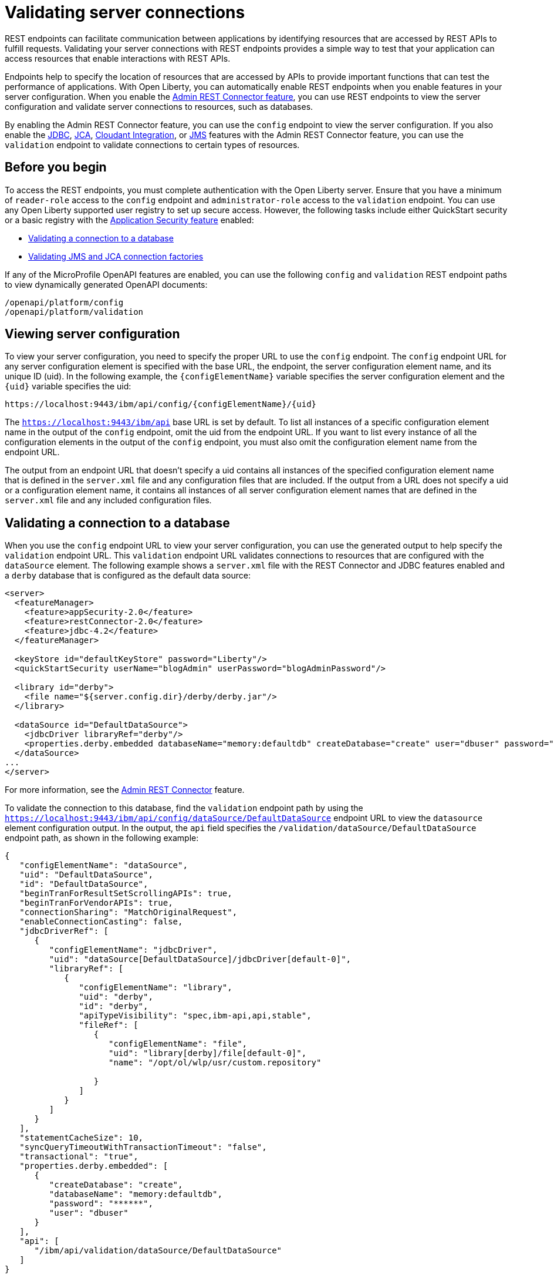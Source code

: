 // Copyright (c) 2020, 2021 IBM Corporation and others.
// Licensed under Creative Commons Attribution-NoDerivatives
// 4.0 International (CC BY-ND 4.0)
//   https://creativecommons.org/licenses/by-nd/4.0/
//
// Contributors:
//     IBM Corporation
//
:seo-description:
:page-layout: general-reference
:page-type: general
:seo-title: Validating server connections - OpenLiberty.io
= Validating server connections

REST endpoints can facilitate communication between applications by identifying resources that are accessed by REST APIs to fulfill requests. Validating your server connections with REST endpoints provides a simple way to test that your application can access resources that enable interactions with REST APIs.

Endpoints help to specify the location of resources that are accessed by APIs to provide important functions that can test the performance of applications. With Open Liberty, you can automatically enable REST endpoints when you enable features in your server configuration. When you enable the xref:reference:feature/restConnector-2.0.adoc[Admin REST Connector feature], you can use REST endpoints to view the server configuration and validate server connections to resources, such as databases.

By enabling the Admin REST Connector feature, you can use the `config` endpoint to view the server configuration. If you also enable the xref:reference:feature/jdbc-4.3.adoc[JDBC], xref:reference:feature/jca-1.7.adoc[JCA], xref:reference:feature/cloudant-1.0[Cloudant Integration], or xref:reference:feature/jms-2.0.adoc[JMS] features with the Admin REST Connector feature, you can use the `validation` endpoint to validate connections to certain types of resources.

== Before you begin

To access the REST endpoints, you must complete authentication with the Open Liberty server. Ensure that you have a minimum of `reader-role` access to the `config` endpoint and `administrator-role` access to the `validation` endpoint. You can use any Open Liberty supported user registry to set up secure access. However, the following tasks include either QuickStart security or a basic registry with the xref:reference:feature/appSecurity-3.0.adoc[Application Security feature] enabled:

* <<Validating a connection to a database, Validating a connection to a database>>
* <<Validating JMS and JCA connection factories, Validating JMS and JCA connection factories>>

If any of the MicroProfile OpenAPI features are enabled, you can use the following `config` and `validation` REST endpoint paths to view dynamically generated OpenAPI documents:

----
/openapi/platform/config
/openapi/platform/validation
----

== Viewing server configuration

To view your server configuration, you need to specify the proper URL to use the `config` endpoint. The `config` endpoint URL for any server configuration element is specified with the base URL, the endpoint, the server configuration element name, and its unique ID (uid). In the following example, the `{configElementName}` variable specifies the server configuration element and the `{uid}` variable specifies the uid:

----
https://localhost:9443/ibm/api/config/{configElementName}/{uid}
----

The `https://localhost:9443/ibm/api` base URL is set by default. To list all instances of a specific configuration element name in the output of the `config` endpoint, omit the uid from the endpoint URL. If you want to list every instance of all the configuration elements in the output of the `config` endpoint, you must also omit the configuration element name from the endpoint URL.

The output from an endpoint URL that doesn't specify a uid contains all instances of the specified configuration element name that is defined in the `server.xml` file and any configuration files that are included. If the output from a URL does not specify a uid or a configuration element name, it contains all instances of all server configuration element names that are defined in the `server.xml` file and any included configuration files.

== Validating a connection to a database

When you use the `config` endpoint URL to view your server configuration, you can use the generated output to help specify the `validation` endpoint URL. This `validation` endpoint URL validates connections to resources that are configured with the `dataSource` element. The following example shows a `server.xml` file with the REST Connector and JDBC features enabled and a `derby` database that is configured as the default data source:

[source,xml]
----
<server>
  <featureManager>
    <feature>appSecurity-2.0</feature>
    <feature>restConnector-2.0</feature>
    <feature>jdbc-4.2</feature>
  </featureManager>

  <keyStore id="defaultKeyStore" password="Liberty"/>
  <quickStartSecurity userName="blogAdmin" userPassword="blogAdminPassword"/>

  <library id="derby">
    <file name="${server.config.dir}/derby/derby.jar"/>
  </library>

  <dataSource id="DefaultDataSource">
    <jdbcDriver libraryRef="derby"/>
    <properties.derby.embedded databaseName="memory:defaultdb" createDatabase="create" user="dbuser" password="dbpass"/>
  </dataSource>
...
</server>
----

For more information, see the xref:reference:feature/restConnector-2.0[Admin REST Connector] feature.

To validate the connection to this database, find the `validation` endpoint path by using the `https://localhost:9443/ibm/api/config/dataSource/DefaultDataSource` endpoint URL to view the `datasource` element configuration output. In the output, the `api` field specifies the `/validation/dataSource/DefaultDataSource` endpoint path, as shown in the following example:
[source,json]

----
{
   "configElementName": "dataSource",
   "uid": "DefaultDataSource",
   "id": "DefaultDataSource",
   "beginTranForResultSetScrollingAPIs": true,
   "beginTranForVendorAPIs": true,
   "connectionSharing": "MatchOriginalRequest",
   "enableConnectionCasting": false,
   "jdbcDriverRef": [
      {
         "configElementName": "jdbcDriver",
         "uid": "dataSource[DefaultDataSource]/jdbcDriver[default-0]",
         "libraryRef": [
            {
               "configElementName": "library",
               "uid": "derby",
               "id": "derby",
               "apiTypeVisibility": "spec,ibm-api,api,stable",
               "fileRef": [
                  {
                     "configElementName": "file",
                     "uid": "library[derby]/file[default-0]",
                     "name": "/opt/ol/wlp/usr/custom.repository"

                  }
               ]
            }
         ]
      }
   ],
   "statementCacheSize": 10,
   "syncQueryTimeoutWithTransactionTimeout": "false",
   "transactional": "true",
   "properties.derby.embedded": [
      {
         "createDatabase": "create",
         "databaseName": "memory:defaultdb",
         "password": "******",
         "user": "dbuser"
      }
   ],
   "api": [
      "/ibm/api/validation/dataSource/DefaultDataSource"
   ]
}
----

Append the `/validation/dataSource/DefaultDataSource` endpoint path to the base URL of the server to specify the `https://localhost:9443/ibm/api/validation/dataSource/DefaultDataSource` endpoint URL. This URL generates the `validation` endpoint output for the `DefaultDataSource` that is specified in the endpoint URL.

Examine the output of the `validation` endpoint for success or failure. When the connection to the data source works properly, a success message appears, as shown in the following example:
[source,json]

----
{
   "uid": "DefaultDataSource",
   "id": "DefaultDataSource",
   "successful": true,
   "info": {
      "databaseProductName": "Apache Derby",
      "databaseProductVersion": "10.11.1.1 - (1616546)",
      "jdbcDriverName": "Apache Derby Embedded JDBC Driver",
      "jdbcDriverVersion": "10.11.1.1 - (1616546)",
      "schema": "DBUSER",
      "user": "dbuser"
   }
}
----

If the connection to the data source has a problem, a failure message displays, and details about the failure are displayed. In the following example, a data source is configured in a `server.xml` file that uses container authentication and an authentication alias:
[source,xml]
----
<dataSource containerAuthDataRef="db2authAlias" id="myDS" jndiName="jdbc/db2DS">
  <jdbcDriver libraryRef="db2Lib"/>
    <properties.db2.jcc databaseName="testdb2" portNumber="50000" serverName="localhost" />
</dataSource>
<authData id="db2authAlias" password="db2pass" user="db2inst1"/>
----

If you attempt to validate the connection to this data source with the `https://localhost:9443/ibm/api/validation/dataSource/myDS` endpoint URL, without providing credentials, the generated output indicates a failure and an exception stack is displayed, as shown in the following example:
[source,json]
----
{
   "uid": "myDS",
   "id": "myDS",
   "jndiName": "jdbc/db2DS",
   "successful": false,
   "failure": {
      "sqlState": "42815",
      "errorCode": "-4461",
      "class": "java.sql.SQLNonTransientException",
      "message": "[jcc][t4][10205][11234][4.22.29] Null userid is not supported. ERRORCODE=-4461, SQLSTATE=42815 DSRA0010E: SQL State = 42815, Error Code = -4,461",
      "stack": [
         "com.ibm.db2.jcc.am.ld.a(ld.java:810)",

      ]
   }
}
----

To correct this failure, you need to provide credentials for validation when the data source is configured to use authentication. Validation of a data source supports container and application authentication by including the authentication parameter in the endpoint URL. If container authentication and an authentication alias are configured for your server, append the two parameters to the `validation` endpoint URL by specifying `container auth` and `authAlias` with the HTTP parameter syntax, as shown in the following example:
----
https://localhost:9443/ibm/api/validation/dataSource/myDS?auth=container&authAlias=db2authAlias
----

If the data source that is validated uses application authentication, you must set the value of the authentication parameter to `application`. A username and password can be specified by including the X-Validation-User and X-Validation-Password HTTP headers. These headers specify credentials when you are not using container authentication to validate the connection to the database.

In addition to relational databases, Cloudant database connections can also be validated. For more information, see the xref:reference:feature/cloudant-1.0.adoc[Cloudant Integration] feature.

== Validating JMS and JCA connection factories
When you enable the JMS or JCA feature with the Admin REST Connector feature, you can use a `validation` REST endpoint to validate connection factories. The following example shows a JCA connection factory configuration with the REST Connector and JCA features enabled in the `server.xml` file:

[source,xml]
----
<server>
  <featureManager>
    <feature>appSecurity-2.0</feature>
    <feature>restConnector-2.0</feature>
    <feature>jca-1.7</feature>
  </featureManager>

  <keyStore id="defaultKeyStore" password="Liberty"/>

  <basicRegistry>
    <user name="blogAdmin" password="blogAdminPwd" />
    <user name="blogReader" password="blogReaderPwd" />
    <user name="blogUser" password="blogUserPwd" />
  </basicRegistry>
  <administrator-role>
    <user>blogAdmin</user>
  </administrator-role>
  <reader-role>
    <user>blogReader</user>
  </reader-role>

  <authData id="auth2" user="containerAuthUser2" password="2containerAuthUser"/>

  <connectionFactory id="cf1" jndiName="eis/cf1">
    <containerAuthData user="containerAuthUser1" password="1containerAuthUser"/>
    <properties.TestValidationAdapter.ConnectionFactory hostName="myhost.openliberty.io" portNumber="9876"/>
  </connectionFactory>
...
</server>
----

The `id` attribute in the `connectionFactory` element specifies a unique `cf1` value. You can use the unique value as the uid parameter of the `config` endpoint URL to view the output of the `connectionFactory` element configuration. For more information, see the xref:reference:feature/restConnector-2.0[Admin REST Connector] feature.

By examining the output from the `https://localhost:9443/ibm/api/config/connectionFactory/cf1` endpoint URL, you can find the `validation` endpoint path in the `api` field, as shown in the following example:
[source,json]
----
{
   "configElementName": "connectionFactory",
   "uid": "cf1",
   "id": "cf1",
   "jndiName": "eis/cf1",
   "containerAuthDataRef": {
      "configElementName": "containerAuthData",
      "uid": "connectionFactory[cf1]/containerAuthData[default-0]",
      "password": "******",
      "user": "containerAuthUser1"
   },
   "properties.TestValidationAdapter.ConnectionFactory": {
      "hostName": "myhost.openliberty.io",
      "password": "******",
      "portNumber": 9876,
      "userName": "DefaultUserName"
   },
   "api": [
      "/ibm/api/validation/connectionFactory/cf1"
   ]
}
----

Append the `/validation/connectionFactory/cf1` endpoint path to the base server URL to specify the `https://localhost:9443/ibm/api/validation/connectionFactory/cf1` endpoint URL. The `auth` and `authAlias` parameters are not specified in the `validation` endpoint URL. The parameters are not specified because the `containerAuthData` element in the server configuration specifies the credentials that are used for authentication if container authentication is used without providing credentials.

Examine the output of the `https://localhost:9443/ibm/api/validation/connectionFactory/cf1` endpoint URL to determine the success or failure of the connection to the connection factory. If the connection to the connection factory is successful, a success message appears, as shown in the following example:
[source,json]
----
{
   "uid": "cf1",
   "id": "cf1",
   "jndiName": "eis/cf1",
   "successful": true,
   "info": {
      "resourceAdapterName": "TestValidationAdapter",
      "resourceAdapterVersion": "28.45.53",
      "resourceAdapterJCASupport": "1.7",
      "resourceAdapterVendor": "OpenLiberty",
      "resourceAdapterDescription": "This tiny resource adapter doesn't do much at all.",
      "eisProductName": "TestValidationEIS",
      "eisProductVersion": "33.56.65",
      "user": "containerAuthUser1"
   }
}
----
